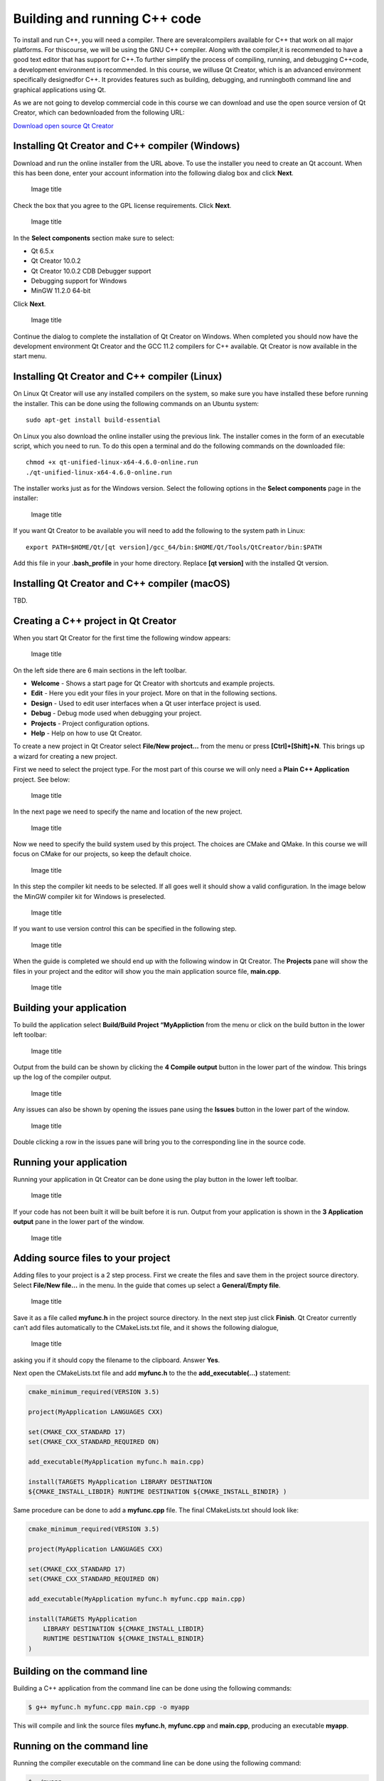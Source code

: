 Building and running C++ code
=============================

To install and run C++, you will need a compiler. There are severalcompilers available for C++ that work on all major platforms. For thiscourse, we will be using the GNU C++ compiler. Along with the compiler,it is recommended to have a good text editor that has support for C++.To further simplify the process of compiling, running, and debugging C++code, a development environment is recommended. In this course, we willuse Qt Creator, which is an advanced environment specifically designedfor C++. It provides features such as building, debugging, and runningboth command line and graphical applications using Qt.

As we are not going to develop commercial code in this course we can download and use the open source version of Qt Creator, which can bedownloaded from the following URL:

`Download open source Qt
Creator <https://www.qt.io/download-qt-installer-oss>`__

Installing Qt Creator and C++ compiler (Windows)
------------------------------------------------

Download and run the online installer from the URL above. To use the installer you need to create an Qt account. When this has been done, enter your account information into the following dialog box and click **Next**. 

.. figure:: images/qtcreator-installer1.png
   :alt: Image title
   :width: 100.0%

   Image title

Check the box that you agree to the GPL license requirements. Click
**Next**.

.. figure:: images/qtcreator-installer2.png
   :alt: Image title
   :width: 100.0%

   Image title

In the **Select components** section make sure to select:

- Qt 6.5.x
- Qt Creator 10.0.2
- Qt Creator 10.0.2 CDB Debugger support
- Debugging support for Windows
- MinGW 11.2.0 64-bit

Click **Next**.

.. figure:: images/qtcreator-installer3.png
   :alt: Image title
   :width: 100.0%

   Image title

Continue the dialog to complete the installation of Qt Creator on Windows. When completed you should now have the development environment Qt Creator and the GCC 11.2 compilers for C++ available. Qt Creator is now available in the start menu. 

Installing Qt Creator and C++ compiler (Linux)
----------------------------------------------

On Linux Qt Creator will use any installed compilers on the system, so make sure you have installed these before running the installer. This can be done using the following commands on an Ubuntu system: 

::

   sudo apt-get install build-essential

On Linux you also download the online installer using the previous link. The installer comes in the form of an executable script, which you need to run. To do this open a terminal and do the following commands on the downloaded file: 

::

   chmod +x qt-unified-linux-x64-4.6.0-online.run
   ./qt-unified-linux-x64-4.6.0-online.run

The installer works just as for the Windows version. Select the following options in the **Select components** page in the installer: 

.. figure:: images/qtcreator-installer4-linux.png
   :alt: Image title
   :width: 100.0%

   Image title

If you want Qt Creator to be available you will need to add the following to the system path in Linux:

::

   export PATH=$HOME/Qt/[qt version]/gcc_64/bin:$HOME/Qt/Tools/QtCreator/bin:$PATH

Add this file in your **.bash_profile** in your home directory. Replace **[qt version]** with the installed Qt version.

Installing Qt Creator and C++ compiler (macOS)
----------------------------------------------

TBD.

Creating a C++ project in Qt Creator
------------------------------------

When you start Qt Creator for the first time the following window appears:

.. figure:: images/qtcreator-project-1.png
   :alt: Image title
   :width: 100.0%

   Image title

On the left side there are 6 main sections in the left toolbar.

- **Welcome** - Shows a start page for Qt Creator with shortcuts and
  example projects.
- **Edit** - Here you edit your files in your project. More on that in
  the following sections.
- **Design** - Used to edit user interfaces when a Qt user interface
  project is used.
- **Debug** - Debug mode used when debugging your project.
- **Projects** - Project configuration options.
- **Help** - Help on how to use Qt Creator.

To create a new project in Qt Creator select **File/New project…** from the menu or press **[Ctrl]+[Shift]+N**. This brings up a wizard for creating a new project.

First we need to select the project type. For the most part of this course we will only need a **Plain C++ Application** project. See below: 

.. figure:: images/qtcreator-project-2.png
   :alt: Image title
   :width: 100.0%

   Image title

In the next page we need to specify the name and location of the new project.

.. figure:: images/qtcreator-project-3.png
   :alt: Image title
   :width: 100.0%

   Image title

Now we need to specify the build system used by this project. The choices are CMake and QMake. In this course we will focus on CMake for our projects, so keep the default choice.

.. figure:: images/qtcreator-project-4.png
   :alt: Image title
   :width: 100.0%

   Image title

In this step the compiler kit needs to be selected. If all goes well it should show a valid configuration. In the image below the MinGW compiler kit for Windows is preselected.

.. figure:: images/qtcreator-project-5.png
   :alt: Image title
   :width: 100.0%

   Image title

If you want to use version control this can be specified in the following step.

.. figure:: images/qtcreator-project-6.png
   :alt: Image title
   :width: 100.0%

   Image title

When the guide is completed we should end up with the following window in Qt Creator. The **Projects** pane will show the files in your project and the editor will show you the main application source file, **main.cpp**.

.. figure:: images/qtcreator-project-7.png
   :alt: Image title
   :width: 100.0%

   Image title

Building your application
-------------------------

To build the application select **Build/Build Project “MyAppliction** from the menu or click on the build button in the lower left toolbar:

.. figure:: images/qtcreator-build-button.png
   :alt: Image title
   :width: 10.0%

   Image title

Output from the build can be shown by clicking the **4 Compile output** button in the lower part of the window. This brings up the log of the compiler output.

.. figure:: images/qtcreator-compile-output-1.png
   :alt: Image title
   :width: 100.0%

   Image title

Any issues can also be shown by opening the issues pane using the **Issues** button in the lower part of the window.

.. figure:: images/qtcreator-issues-1.png
   :alt: Image title
   :width: 100.0%

   Image title

Double clicking a row in the issues pane will bring you to the corresponding line in the source code.

Running your application
------------------------

Running your application in Qt Creator can be done using the play button in the lower left toolbar.

.. figure:: images/qtcreator-play-button.png
   :alt: Image title
   :width: 10.0%

   Image title

If your code has not been built it will be built before it is run. Output from your application is shown in the **3 Application output** pane in the lower part of the window.

.. figure:: images/qtcreator-run-1.png
   :alt: Image title
   :width: 100.0%

   Image title

Adding source files to your project
-----------------------------------

Adding files to your project is a 2 step process. First we create the files and save them in the project source directory. Select **File/New file…** in the menu. In the guide that comes up select a **General/Empty file**.

.. figure:: images/qtcreator-create-new-file-1.png
   :alt: Image title
   :width: 100.0%

   Image title

Save it as a file called **myfunc.h** in the project source directory. In the next step just click **Finish**. Qt Creator currently can’t add files automatically to the CMakeLists.txt file, and it shows the following dialogue,

.. figure:: images/qtcreator-create-new-file-2.png
   :alt: Image title
   :width: 50.0%

   Image title

asking you if it should copy the filename to the clipboard. Answer **Yes**.

Next open the CMakeLists.txt file and add **myfunc.h** to the the **add_executable(…)** statement:


.. code:: cmake
   
   cmake_minimum_required(VERSION 3.5)

   project(MyApplication LANGUAGES CXX)

   set(CMAKE_CXX_STANDARD 17)
   set(CMAKE_CXX_STANDARD_REQUIRED ON)

   add_executable(MyApplication myfunc.h main.cpp)

   install(TARGETS MyApplication LIBRARY DESTINATION
   ${CMAKE_INSTALL_LIBDIR} RUNTIME DESTINATION ${CMAKE_INSTALL_BINDIR} )


Same procedure can be done to add a **myfunc.cpp** file. The final CMakeLists.txt should look like:

.. code:: cmake

   cmake_minimum_required(VERSION 3.5)

   project(MyApplication LANGUAGES CXX)

   set(CMAKE_CXX_STANDARD 17)
   set(CMAKE_CXX_STANDARD_REQUIRED ON)

   add_executable(MyApplication myfunc.h myfunc.cpp main.cpp)

   install(TARGETS MyApplication
       LIBRARY DESTINATION ${CMAKE_INSTALL_LIBDIR}
       RUNTIME DESTINATION ${CMAKE_INSTALL_BINDIR}
   )

Building on the command line
----------------------------

Building a C++ application from the command line can be done using the following commands:

.. code:: bash

   $ g++ myfunc.h myfunc.cpp main.cpp -o myapp

This will compile and link the source files **myfunc.h**, **myfunc.cpp** and **main.cpp**, producing an executable **myapp**.

Running on the command line
---------------------------

Running the compiler executable on the command line can be done using the following command:

.. code:: bash

   $ ./myapp
   Hello World!

